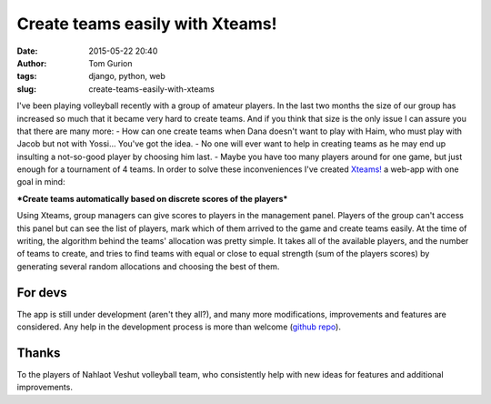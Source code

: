 Create teams easily with Xteams!
################################
:date: 2015-05-22 20:40
:author: Tom Gurion
:tags: django, python, web
:slug: create-teams-easily-with-xteams

|image0|\ I've been playing volleyball recently with a group of
amateur players. In the last two months the size of our group has
increased so much that it became very hard to create teams. And if you
think that size is the only issue I can assure you that there are many
more:
- How can one create teams when Dana doesn't want to play with Haim,
who must play with Jacob but not with Yossi... You've got the idea.
- No one will ever want to help in creating teams as he may end up
insulting a not-so-good player by choosing him last.
- Maybe you have too many players around for one game, but just enough
for a tournament of 4 teams.
In order to solve these inconveniences I've created
`Xteams! <http://xteams.herokuapp.com/>`__ a web-app with one goal in
mind:

.. raw:: html

   <div style="text-align: center;">

***Create teams automatically based on discrete scores of the players***

.. raw:: html

   </div>


Using Xteams, group managers can give scores to players in the
management panel. Players of the group can't access this panel but can
see the list of players, mark which of them arrived to the game and
create teams easily.
At the time of writing, the algorithm behind the teams' allocation was
pretty simple. It takes all of the available players, and the number of
teams to create, and tries to find teams with equal or close to equal
strength (sum of the players scores) by generating several random
allocations and choosing the best of them.

For devs
^^^^^^^^

The app is still under development (aren't they all?), and many more
modifications, improvements and features are considered. Any help in the
development process is more than welcome (`github
repo <https://github.com/Nagasaki45/Xteams>`__).

Thanks
^^^^^^

To the players of Nahlaot Veshut volleyball team, who consistently help
with new ideas for features and additional improvements.

.. raw:: html

   </p>

.. |image0| image:: http://4.bp.blogspot.com/-8SH4bkEX0_0/VBcgI0EiKtI/AAAAAAAAQBg/lsCvWbhdkn4/s1600/volley_edit.jpg
   :target: http://4.bp.blogspot.com/-8SH4bkEX0_0/VBcgI0EiKtI/AAAAAAAAQBg/lsCvWbhdkn4/s1600/volley_edit.jpg
